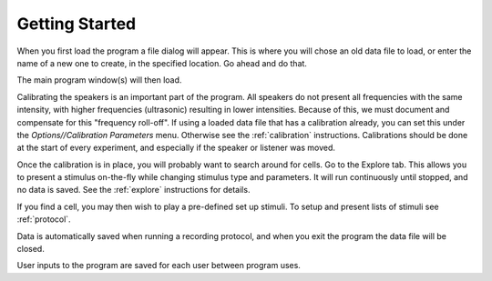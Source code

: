 .. _start:

Getting Started
================

When you first load the program a file dialog will appear. This is where you will chose an old data file to load, or enter the name of a new one to create, in the specified location. Go ahead and do that.

The main program window(s) will then load. 

Calibrating the speakers is an important part of the program. All speakers do not present all frequencies with the same intensity, with higher frequencies (ultrasonic) resulting in lower intensities. Because of this, we must document and compensate for this "frequency roll-off". If using a loaded data file that has a calibration already, you can set this under the *Options//Calibration Parameters* menu. Otherwise see the :ref:`calibration` instructions. Calibrations should be done at the start of every experiment, and especially if the speaker or listener was moved.

Once the calibration is in place, you will probably want to search around for cells. Go to the Explore tab. This allows you to present a stimulus on-the-fly while changing stimulus type and parameters. It will run continuously until stopped, and no data is saved. See the :ref:`explore` instructions for details.

If you find a cell, you may then wish to play a pre-defined set up stimuli. To setup and present lists of stimuli see :ref:`protocol`.

Data is automatically saved when running a recording protocol, and when you exit the program the data file will be closed.

User inputs to the program are saved for each user between program uses.